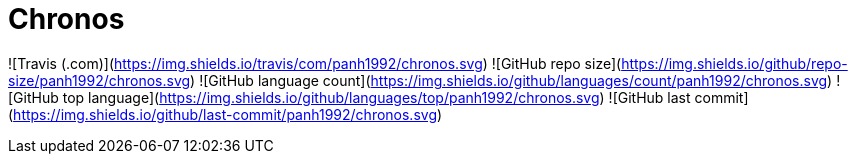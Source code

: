 = Chronos

![Travis (.com)](https://img.shields.io/travis/com/panh1992/chronos.svg)
![GitHub repo size](https://img.shields.io/github/repo-size/panh1992/chronos.svg)
![GitHub language count](https://img.shields.io/github/languages/count/panh1992/chronos.svg)
![GitHub top language](https://img.shields.io/github/languages/top/panh1992/chronos.svg)
![GitHub last commit](https://img.shields.io/github/last-commit/panh1992/chronos.svg)
